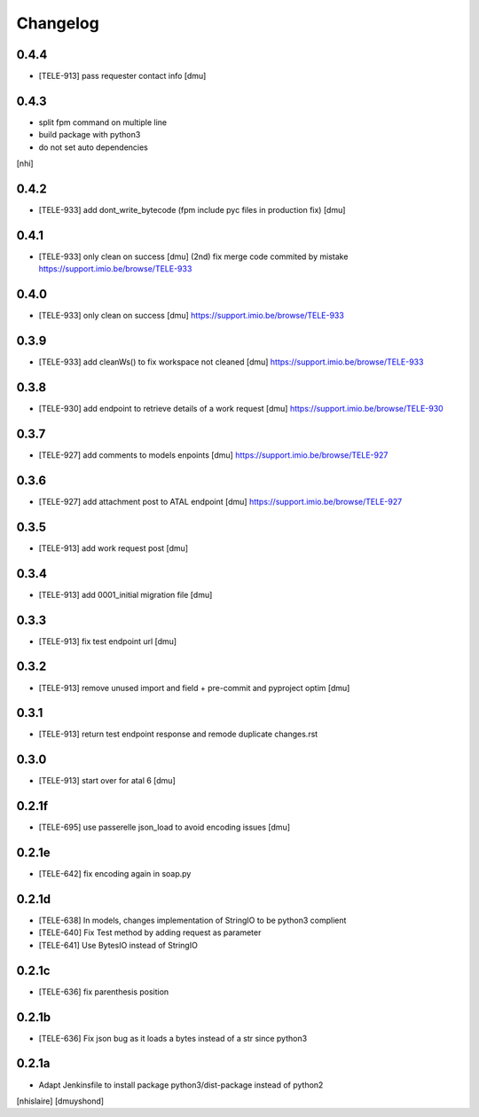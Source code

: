 Changelog
=========

0.4.4
------------------

- [TELE-913] pass requester contact info [dmu]


0.4.3
------------------

- split fpm command on multiple line
- build package with python3
- do not set auto dependencies
[nhi]

0.4.2
------------------

- [TELE-933] add dont_write_bytecode (fpm include pyc files in production fix) [dmu]


0.4.1
------------------

- [TELE-933] only clean on success [dmu] (2nd)
  fix merge code commited by mistake
  https://support.imio.be/browse/TELE-933

0.4.0
------------------

- [TELE-933] only clean on success [dmu] 
  https://support.imio.be/browse/TELE-933


0.3.9
------------------

- [TELE-933] add cleanWs() to fix workspace not cleaned [dmu] 
  https://support.imio.be/browse/TELE-933


0.3.8
------------------

- [TELE-930] add endpoint to retrieve details of a work request [dmu]
  https://support.imio.be/browse/TELE-930

0.3.7
------------------

- [TELE-927] add comments to models enpoints [dmu]
  https://support.imio.be/browse/TELE-927

0.3.6
------------------

- [TELE-927] add attachment post to ATAL endpoint [dmu]
  https://support.imio.be/browse/TELE-927


0.3.5
------------------

- [TELE-913] add work request post [dmu]



0.3.4
------------------

- [TELE-913] add 0001_initial migration file [dmu]


0.3.3
------------------

- [TELE-913] fix test endpoint url [dmu]


0.3.2
------------------

- [TELE-913] remove unused import and field + pre-commit and pyproject optim [dmu]


0.3.1
------------------

- [TELE-913] return test endpoint response and remode duplicate changes.rst

0.3.0
------------------

- [TELE-913] start over for atal 6 [dmu]

0.2.1f
------------------

- [TELE-695] use passerelle json_load to avoid encoding issues [dmu]

0.2.1e
------------------

- [TELE-642] fix encoding again in soap.py

0.2.1d
------------------

- [TELE-638] In models, changes implementation of StringIO to be python3 complient
- [TELE-640] Fix Test method by adding request as parameter
- [TELE-641] Use BytesIO instead of StringIO

0.2.1c
------------------

- [TELE-636] fix parenthesis position

0.2.1b
------------------

- [TELE-636] Fix json bug as it loads a bytes instead of a str since python3

0.2.1a
------------------

- Adapt Jenkinsfile to install package python3/dist-package instead of python2
[nhislaire] [dmuyshond]
